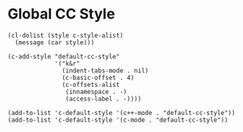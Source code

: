 * Global CC Style
#+begin_src elisp
(cl-dolist (style c-style-alist)
  (message (car style)))
#+end_src

#+begin_src elisp
(c-add-style "default-cc-style"
             '("k&r"
               (indent-tabs-mode . nil)
               (c-basic-offset . 4)
               (c-offsets-alist
                (innamespace . -)
                (access-label . -))))

(add-to-list 'c-default-style '(c++-mode . "default-cc-style"))
(add-to-list 'c-default-style '(c-mode . "default-cc-style"))
#+end_src
